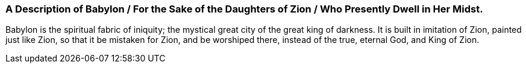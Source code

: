 [.old-style]
=== A Description of Babylon / For the Sake of the Daughters of Zion / Who Presently Dwell in Her Midst.

Babylon is the spiritual fabric of iniquity;
the mystical great city of the great king of darkness.
It is built in imitation of Zion, painted just like Zion,
so that it be mistaken for Zion, and be worshiped there,
instead of the true, eternal God, and King of Zion.
